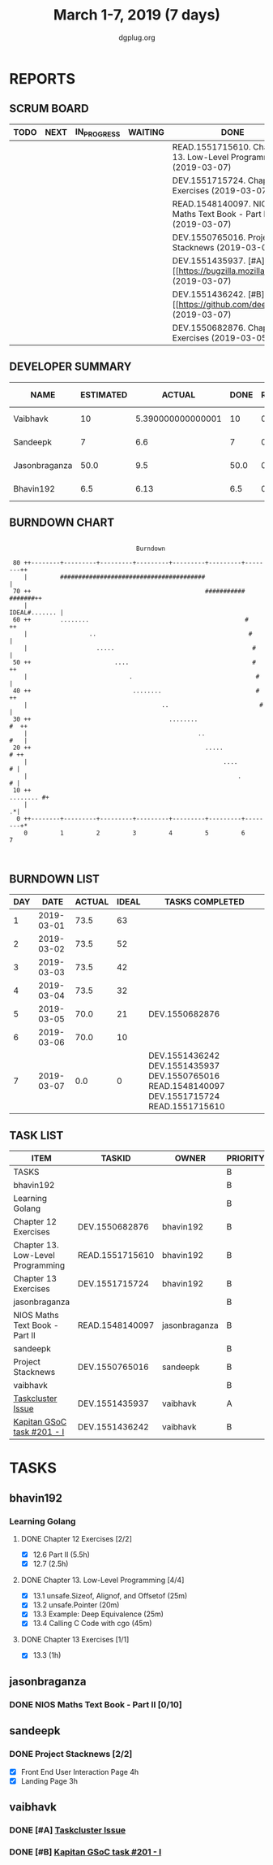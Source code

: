 #+TITLE: March 1-7, 2019 (7 days)
#+AUTHOR: dgplug.org
#+EMAIL: users@lists.dgplug.org
#+PROPERTY: Effort_ALL 0 0:05 0:10 0:30 1:00 2:00 3:00 4:00
#+COLUMNS: %35ITEM %TASKID %OWNER %3PRIORITY %TODO %5ESTIMATED{+} %3ACTUAL{+}
* REPORTS
** SCRUM BOARD
#+BEGIN: block-update-board
| TODO | NEXT | IN_PROGRESS | WAITING | DONE                                                             | CANCELED |
|------+------+-------------+---------+------------------------------------------------------------------+----------|
|      |      |             |         | READ.1551715610. Chapter 13. Low-Level Programm (2019-03-07)     |          |
|      |      |             |         | DEV.1551715724. Chapter 13 Exercises (2019-03-07)                |          |
|      |      |             |         | READ.1548140097. NIOS Maths Text Book - Part II (2019-03-07)     |          |
|      |      |             |         | DEV.1550765016. Project Stacknews (2019-03-07)                   |          |
|      |      |             |         | DEV.1551435937. [#A] [[https://bugzilla.mozilla.org (2019-03-07) |          |
|      |      |             |         | DEV.1551436242. [#B] [[https://github.com/deepmind/ (2019-03-07) |          |
|      |      |             |         | DEV.1550682876. Chapter 12 Exercises (2019-03-05)                |          |
#+END:
** DEVELOPER SUMMARY
#+BEGIN: block-update-summary
| NAME          | ESTIMATED |            ACTUAL | DONE | REMAINING | PENCILS DOWN | PROGRESS   |
|---------------+-----------+-------------------+------+-----------+--------------+------------|
| Vaibhavk      |        10 | 5.390000000000001 |   10 |         0 |   2019-07-11 | ########## |
| Sandeepk      |         7 |               6.6 |    7 |         0 |   2019-07-11 | ########## |
| Jasonbraganza |      50.0 |               9.5 | 50.0 |         0 |   2019-07-11 | ########## |
| Bhavin192     |       6.5 |              6.13 |  6.5 |         0 |   2019-07-11 | ########## |
#+END:
** BURNDOWN CHART
#+BEGIN: block-update-graph
:                                                                               
:                                    Burndown                                   
:                                                                               
:  80 ++--------+---------+---------+---------+---------+---------+--------++   
:     |         ########################################                    |   
:  70 ++                                                ########### #######++   
:     |                                                       IDEAL#....... |   
:  60 ++        ........                                           #       ++   
:     |                 ..                                          #       |   
:     |                   .....                                      #      |   
:  50 ++                       ....                                  #     ++   
:     |                            .                                  #     |   
:  40 ++                            ........                          #    ++   
:     |                                     ..                         #    |   
:  30 ++                                      ........                  #  ++   
:     |                                               ..                #   |   
:  20 ++                                                .....            # ++   
:     |                                                      ....         # |   
:     |                                                          .        # |   
:  10 ++                                                          ........ #+   
:     |                                                                   .*|   
:   0 ++--------+---------+---------+---------+---------+---------+--------+*   
:     0         1         2         3         4         5         6         7   
:                                                                               
:
#+END:
** BURNDOWN LIST
#+PLOT: title:"Burndown" ind:1 deps:(3 4) set:"term dumb" set:"xtics scale 0.5" set:"ytics scale 0.5" file:"burndown.plt" set:"xrange [0:7]"
#+BEGIN: block-update-burndown
| DAY |       DATE | ACTUAL | IDEAL | TASKS COMPLETED                                                                             |
|-----+------------+--------+-------+---------------------------------------------------------------------------------------------|
|   1 | 2019-03-01 |   73.5 |    63 |                                                                                             |
|   2 | 2019-03-02 |   73.5 |    52 |                                                                                             |
|   3 | 2019-03-03 |   73.5 |    42 |                                                                                             |
|   4 | 2019-03-04 |   73.5 |    32 |                                                                                             |
|   5 | 2019-03-05 |   70.0 |    21 | DEV.1550682876                                                                              |
|   6 | 2019-03-06 |   70.0 |    10 |                                                                                             |
|   7 | 2019-03-07 |    0.0 |     0 | DEV.1551436242 DEV.1551435937 DEV.1550765016 READ.1548140097 DEV.1551715724 READ.1551715610 |
#+END:
** TASK LIST
#+BEGIN: columnview :hlines 2 :maxlevel 5 :id "TASKS"
| ITEM                              | TASKID          | OWNER         | PRIORITY | TODO | ESTIMATED |             ACTUAL |
|-----------------------------------+-----------------+---------------+----------+------+-----------+--------------------|
| TASKS                             |                 |               | B        |      |      73.5 | 27.619999999999997 |
|-----------------------------------+-----------------+---------------+----------+------+-----------+--------------------|
| bhavin192                         |                 |               | B        |      |       6.5 |               6.13 |
| Learning Golang                   |                 |               | B        |      |       6.5 |               6.13 |
| Chapter 12 Exercises              | DEV.1550682876  | bhavin192     | B        | DONE |       3.5 |               3.38 |
| Chapter 13. Low-Level Programming | READ.1551715610 | bhavin192     | B        | DONE |         2 |               1.20 |
| Chapter 13 Exercises              | DEV.1551715724  | bhavin192     | B        | DONE |         1 |               1.55 |
|-----------------------------------+-----------------+---------------+----------+------+-----------+--------------------|
| jasonbraganza                     |                 |               | B        |      |      50.0 |                9.5 |
| NIOS Maths Text Book - Part II    | READ.1548140097 | jasonbraganza | B        | DONE |      50.0 |               9.50 |
|-----------------------------------+-----------------+---------------+----------+------+-----------+--------------------|
| sandeepk                          |                 |               | B        |      |         7 |                6.6 |
| Project Stacknews                 | DEV.1550765016  | sandeepk      | B        | DONE |         7 |               6.60 |
|-----------------------------------+-----------------+---------------+----------+------+-----------+--------------------|
| vaibhavk                          |                 |               | B        |      |        10 |  5.390000000000001 |
| [[https://bugzilla.mozilla.org/show_bug.cgi?id=1517865][Taskcluster Issue]]                 | DEV.1551435937  | vaibhavk      | A        | DONE |         5 |               3.52 |
| [[https://github.com/deepmind/kapitan/issues/201][Kapitan GSoC task #201 - I]]        | DEV.1551436242  | vaibhavk      | B        | DONE |         5 |               1.87 |
#+END:
* TASKS
  :PROPERTIES:
  :ID:       TASKS
  :SPRINTLENGTH: 7
  :SPRINTSTART: <2019-03-01 Fri>
  :wpd-bhavin192: 1
  :wpd-jasonbraganza: 11.42
  :wpd-sandeepk: 1
  :wpd-vaibhavk: 1.25
  :END:
** bhavin192
*** Learning Golang
**** DONE Chapter 12 Exercises [2/2]
     CLOSED: [2019-03-05 Tue 21:28]
     :PROPERTIES:
     :ESTIMATED: 3.5
     :ACTUAL:   3.38
     :OWNER:    bhavin192
     :ID:       DEV.1550682876
     :TASKID:   DEV.1550682876
     :END:
     :LOGBOOK:
     CLOCK: [2019-03-05 Tue 21:18]--[2019-03-05 Tue 21:28] =>  0:10
     CLOCK: [2019-03-05 Tue 19:14]--[2019-03-05 Tue 19:40] =>  0:26
     CLOCK: [2019-03-04 Mon 21:02]--[2019-03-04 Mon 21:27] =>  0:25
     CLOCK: [2019-03-04 Mon 19:17]--[2019-03-04 Mon 20:08] =>  0:51
     CLOCK: [2019-03-04 Mon 07:24]--[2019-03-04 Mon 07:37] =>  0:13
     CLOCK: [2019-03-04 Mon 07:00]--[2019-03-04 Mon 07:18] =>  0:18
     CLOCK: [2019-03-03 Sun 13:59]--[2019-03-03 Sun 14:59] =>  1:00
     :END:
     - [X] 12.6 Part II (5.5h)
     - [X] 12.7         (2.5h)
**** DONE Chapter 13. Low-Level Programming [4/4]
     CLOSED: [2019-03-07 Thu 22:52]
     :PROPERTIES:
     :ESTIMATED: 2
     :ACTUAL:   1.20
     :OWNER:    bhavin192
     :ID:       READ.1551715610
     :TASKID:   READ.1551715610
     :END:
     :LOGBOOK:
     CLOCK: [2019-03-07 Thu 22:33]--[2019-03-07 Thu 22:52] =>  0:19
     CLOCK: [2019-03-06 Wed 19:39]--[2019-03-06 Wed 19:51] =>  0:12
     CLOCK: [2019-03-06 Wed 19:05]--[2019-03-06 Wed 19:29] =>  0:24
     CLOCK: [2019-03-06 Wed 18:57]--[2019-03-06 Wed 19:05] =>  0:08
     CLOCK: [2019-03-05 Tue 21:52]--[2019-03-05 Tue 22:01] =>  0:09
     :END:
     - [X] 13.1 unsafe.Sizeof, Alignof, and Offsetof (25m)
     - [X] 13.2 unsafe.Pointer                       (20m)
     - [X] 13.3 Example: Deep Equivalence            (25m)
     - [X] 13.4 Calling C Code with cgo              (45m)
**** DONE Chapter 13 Exercises [1/1]
     CLOSED: [2019-03-07 Thu 22:23]
     :PROPERTIES:
     :ESTIMATED: 1
     :ACTUAL:   1.55
     :OWNER:    bhavin192
     :ID:       DEV.1551715724
     :TASKID:   DEV.1551715724
     :END:
     :LOGBOOK:
     CLOCK: [2019-03-07 Thu 21:20]--[2019-03-07 Thu 22:23] =>  1:03
     CLOCK: [2019-03-07 Thu 19:27]--[2019-03-07 Thu 19:57] =>  0:30
     :END:
     - [X] 13.3 (1h)
** jasonbraganza
*** DONE NIOS Maths Text Book - Part II [0/10]
    CLOSED: [2019-03-07 Thu 23:30]
    :PROPERTIES:
    :ESTIMATED: 50.0
    :ACTUAL:   9.50
    :OWNER: jasonbraganza
    :ID: READ.1548140097
    :TASKID: READ.1548140097
    :END:
    :LOGBOOK:
    CLOCK: [2019-03-05 Tue 08:00]--[2019-03-05 Tue 13:00] =>  5:00
    CLOCK: [2019-03-04 Mon 10:00]--[2019-03-04 Mon 14:30] =>  4:30
    :END:
** sandeepk
*** DONE Project Stacknews [2/2]
    CLOSED: [2019-03-07 Thu 23:35]
    :PROPERTIES:
    :ESTIMATED: 7
    :ACTUAL:   6.60
    :OWNER: sandeepk
    :ID: DEV.1550765016
    :TASKID: DEV.1550765016
    :END:
    :LOGBOOK:
    CLOCK: [2019-03-07 Thu 22:10]--[2019-03-07 Thu 23:35] =>  1:25
    CLOCK: [2019-03-07 Thu 13:30]--[2019-03-07 Thu 14:30] =>  1:00
    CLOCK: [2019-03-06 Wed 21:30]--[2019-03-06 Wed 22:31] =>  1:01
    CLOCK: [2019-03-04 Mon 23:00]--[2019-03-04 Mon 23:40] =>  0:40
    CLOCK: [2019-03-03 Sun 15:00]--[2019-03-03 Sun 17:30] =>  2:30
    :END:
    - [X] Front End User Interaction Page 4h
    - [X] Landing Page 3h
** vaibhavk
*** DONE [#A] [[https://bugzilla.mozilla.org/show_bug.cgi?id=1517865][Taskcluster Issue]]
    CLOSED: [2019-03-07 Thu 23:30]
    :PROPERTIES:
    :ESTIMATED: 5
    :ACTUAL:   3.52
    :OWNER: vaibhavk
    :ID: DEV.1551435937
    :TASKID: DEV.1551435937
    :END:
    :LOGBOOK:
    CLOCK: [2019-03-03 Sun 12:14]--[2019-03-03 Sun 14:31] =>  2:17
    CLOCK: [2019-03-02 Sat 12:58]--[2019-03-02 Sat 13:30] =>  0:32
    CLOCK: [2019-03-01 Fri 23:58]--[2019-03-02 Sat 00:40] =>  0:42
    :END:
*** DONE [#B] [[https://github.com/deepmind/kapitan/issues/201][Kapitan GSoC task #201 - I]]
    CLOSED: [2019-03-07 Thu 23:30]
    :PROPERTIES:
    :ESTIMATED: 5
    :ACTUAL:   1.87
    :OWNER: vaibhavk
    :ID: DEV.1551436242
    :TASKID: DEV.1551436242
    :END:
    :LOGBOOK:
    CLOCK: [2019-03-05 Tue 18:15]--[2019-03-05 Tue 18:58] =>  0:43
    CLOCK: [2019-03-01 Fri 23:07]--[2019-03-01 Fri 23:48] =>  0:41
    CLOCK: [2019-03-01 Fri 22:07]--[2019-03-01 Fri 22:35] =>  0:28
    :END:
    
